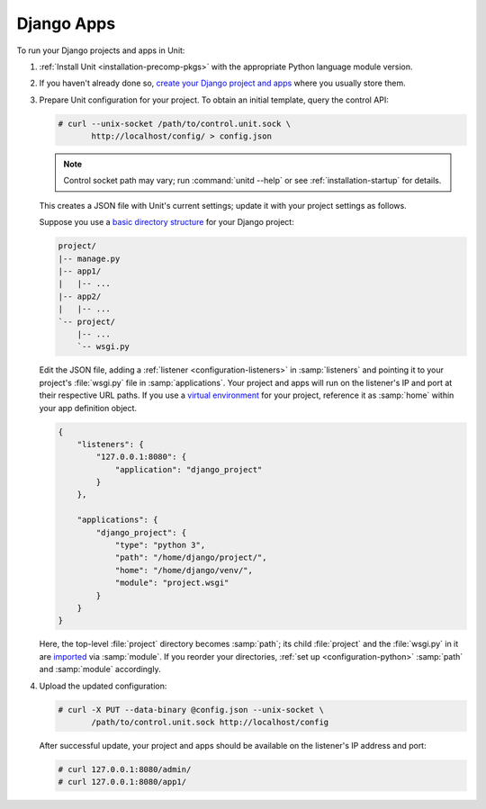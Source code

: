 ###########
Django Apps
###########

To run your Django projects and apps in Unit:

#. :ref:`Install Unit <installation-precomp-pkgs>` with the appropriate Python
   language module version.

#. If you haven't already done so, `create your Django project and apps
   <https://docs.djangoproject.com/en/stable/intro/overview/>`_ where you
   usually store them.

#. Prepare Unit configuration for your project.  To obtain an initial template,
   query the control API:

   .. code-block:: console

      # curl --unix-socket /path/to/control.unit.sock \
             http://localhost/config/ > config.json

   .. note::

      Control socket path may vary; run :command:`unitd --help` or see
      :ref:`installation-startup` for details.

   This creates a JSON file with Unit's current settings; update it with your
   project settings as follows.

   Suppose you use a `basic directory structure
   <https://docs.djangoproject.com/en/stable/ref/django-admin/#django-admin-startproject>`_
   for your Django project:

   .. code-block:: none

      project/
      |-- manage.py
      |-- app1/
      |   |-- ...
      |-- app2/
      |   |-- ...
      `-- project/
          |-- ...
          `-- wsgi.py

   Edit the JSON file, adding a :ref:`listener <configuration-listeners>` in
   :samp:`listeners` and pointing it to your project's :file:`wsgi.py` file in
   :samp:`applications`.  Your project and apps will run on the listener's IP
   and port at their respective URL paths.  If you use a `virtual environment
   <https://docs.djangoproject.com/en/stable/intro/contributing/#getting-a-copy-of-django-s-development-version>`_
   for your project, reference it as :samp:`home` within your app definition
   object.

   .. code-block:: json

      {
          "listeners": {
              "127.0.0.1:8080": {
                  "application": "django_project"
              }
          },

          "applications": {
              "django_project": {
                  "type": "python 3",
                  "path": "/home/django/project/",
                  "home": "/home/django/venv/",
                  "module": "project.wsgi"
              }
          }
      }

   Here, the top-level :file:`project` directory becomes :samp:`path`; its
   child :file:`project` and the :file:`wsgi.py` in it are `imported
   <https://docs.python.org/3/reference/import.html>`_ via :samp:`module`.  If
   you reorder your directories, :ref:`set up <configuration-python>`
   :samp:`path` and :samp:`module` accordingly.

#. Upload the updated configuration:

   .. code-block:: console

      # curl -X PUT --data-binary @config.json --unix-socket \
             /path/to/control.unit.sock http://localhost/config

   After successful update, your project and apps should be available
   on the listener's IP address and port:

   .. code-block:: console

      # curl 127.0.0.1:8080/admin/
      # curl 127.0.0.1:8080/app1/
